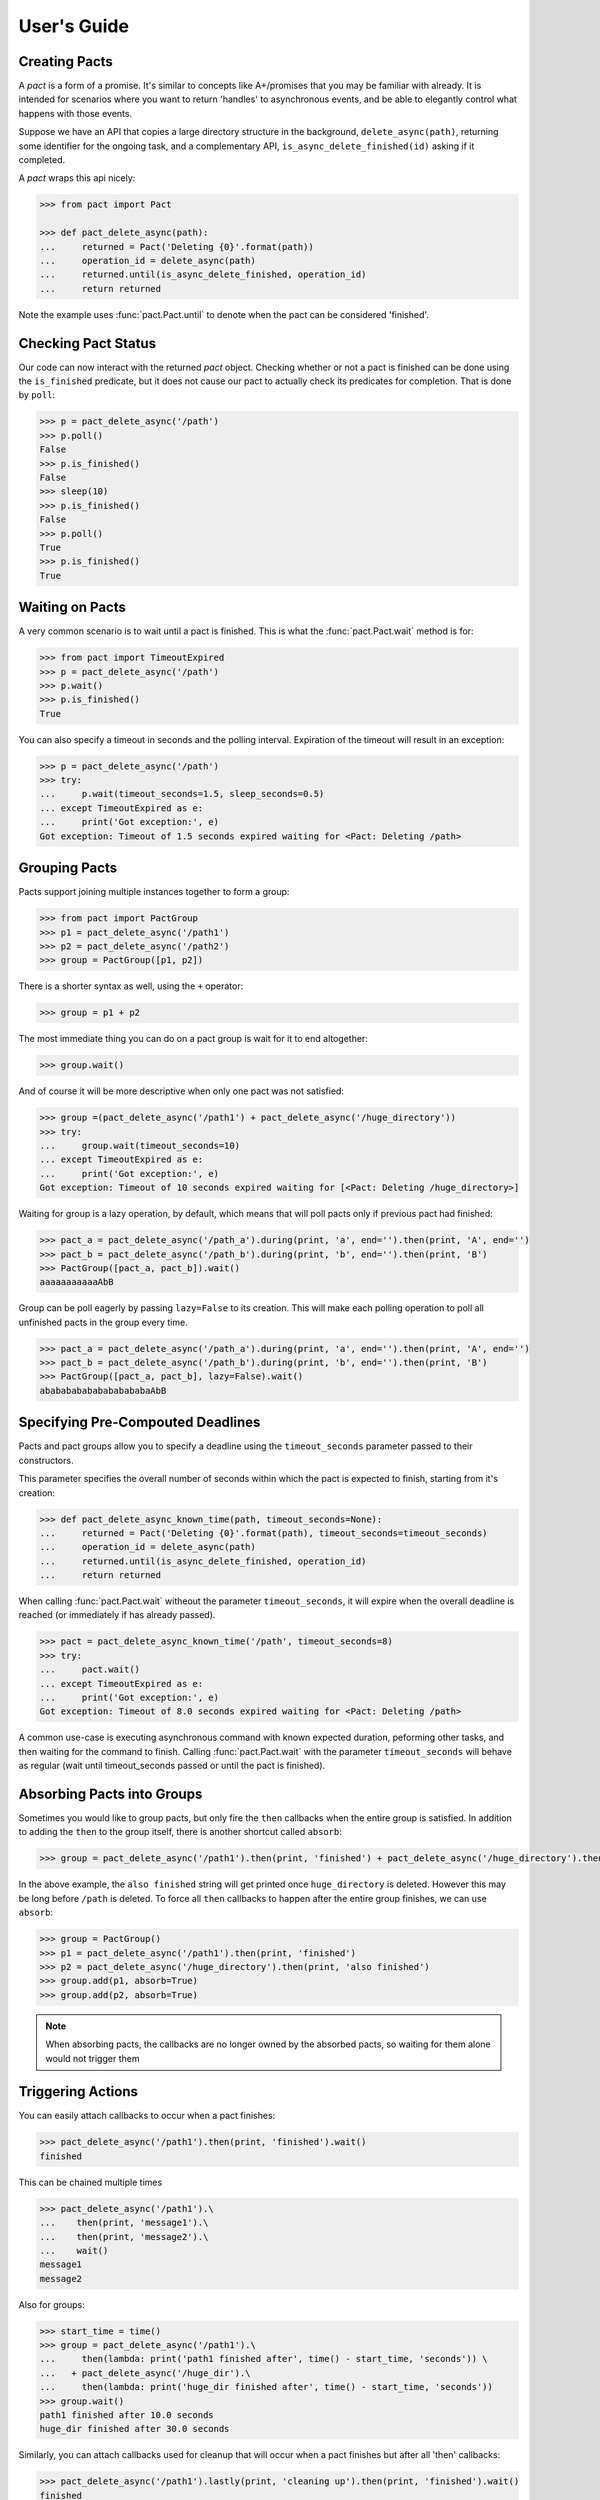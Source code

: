 .. _user_guide:

User's Guide
============

Creating Pacts
--------------

A *pact* is a form of a promise. It's similar to concepts like A+/promises that you may be familiar with already. It is intended for scenarios where you want to return 'handles' to asynchronous events, and be able to elegantly control what happens with those events.

Suppose we have an API that copies a large directory structure in the background, ``delete_async(path)``, returning some identifier for the ongoing task, and a complementary API, ``is_async_delete_finished(id)`` asking if it completed.

A *pact* wraps this api nicely:

.. code-block:: python

		>>> from pact import Pact

		>>> def pact_delete_async(path):
		...     returned = Pact('Deleting {0}'.format(path))
		...     operation_id = delete_async(path)
		...     returned.until(is_async_delete_finished, operation_id)
		...     return returned


Note the example uses :func:`pact.Pact.until` to denote when the pact can be considered 'finished'.

Checking Pact Status
--------------------

Our code can now interact with the returned *pact* object. Checking whether or not a pact is finished can be done using the ``is_finished`` predicate, but it does not cause our pact to actually check its predicates for completion. That is done by ``poll``:

.. code-block:: python

		>>> p = pact_delete_async('/path')
		>>> p.poll()
		False
		>>> p.is_finished()
		False
		>>> sleep(10)
		>>> p.is_finished()
		False
		>>> p.poll()
		True
		>>> p.is_finished()
		True

Waiting on Pacts
----------------

A very common scenario is to wait until a pact is finished. This is what the :func:`pact.Pact.wait` method is for:

.. code-block:: python

		>>> from pact import TimeoutExpired
		>>> p = pact_delete_async('/path')
		>>> p.wait()
		>>> p.is_finished()
		True

You can also specify a timeout in seconds and the polling interval. Expiration of the timeout will result in an exception:

.. code-block:: python

		>>> p = pact_delete_async('/path')
		>>> try:
		...     p.wait(timeout_seconds=1.5, sleep_seconds=0.5)
		... except TimeoutExpired as e:
		...     print('Got exception:', e)
		Got exception: Timeout of 1.5 seconds expired waiting for <Pact: Deleting /path>

Grouping Pacts
--------------

Pacts support joining multiple instances together to form a group:

.. code-block:: python

		>>> from pact import PactGroup
		>>> p1 = pact_delete_async('/path1')
		>>> p2 = pact_delete_async('/path2')
		>>> group = PactGroup([p1, p2])

There is a shorter syntax as well, using the ``+`` operator:

.. code-block:: python

		>>> group = p1 + p2

The most immediate thing you can do on a pact group is wait for it to end altogether:

.. code-block:: python

		>>> group.wait()

And of course it will be more descriptive when only one pact was not satisfied:

.. code-block:: python

		>>> group =(pact_delete_async('/path1') + pact_delete_async('/huge_directory'))
		>>> try:
		...     group.wait(timeout_seconds=10)
		... except TimeoutExpired as e:
		...     print('Got exception:', e)
		Got exception: Timeout of 10 seconds expired waiting for [<Pact: Deleting /huge_directory>]

Waiting for group is a lazy operation, by default, which means that will poll pacts only if previous pact had finished:

.. code-block:: python

       >>> pact_a = pact_delete_async('/path_a').during(print, 'a', end='').then(print, 'A', end='')
       >>> pact_b = pact_delete_async('/path_b').during(print, 'b', end='').then(print, 'B')
       >>> PactGroup([pact_a, pact_b]).wait()
       aaaaaaaaaaaAbB

Group can be poll eagerly by passing ``lazy=False`` to its creation. This will make each polling operation to poll all unfinished pacts in the group every time.

.. code-block:: python

       >>> pact_a = pact_delete_async('/path_a').during(print, 'a', end='').then(print, 'A', end='')
       >>> pact_b = pact_delete_async('/path_b').during(print, 'b', end='').then(print, 'B')
       >>> PactGroup([pact_a, pact_b], lazy=False).wait()
       ababababababababababaAbB


Specifying Pre-Compouted Deadlines
----------------------------------

Pacts and pact groups allow you to specify a deadline using the ``timeout_seconds`` parameter passed to their constructors.

This parameter specifies the overall number of seconds within which the pact is expected to finish, starting from it's creation:


.. code-block:: python

		>>> def pact_delete_async_known_time(path, timeout_seconds=None):
		...     returned = Pact('Deleting {0}'.format(path), timeout_seconds=timeout_seconds)
		...     operation_id = delete_async(path)
		...     returned.until(is_async_delete_finished, operation_id)
		...     return returned

When calling :func:`pact.Pact.wait` witheout the parameter ``timeout_seconds``, it will expire when the overall deadline is reached (or immediately if has already passed).

.. code-block:: python

			 >>> pact = pact_delete_async_known_time('/path', timeout_seconds=8)
			 >>> try:
			 ...     pact.wait()
			 ... except TimeoutExpired as e:
			 ...     print('Got exception:', e)
			 Got exception: Timeout of 8.0 seconds expired waiting for <Pact: Deleting /path>

A common use-case is executing asynchronous command with known expected duration, peforming other tasks, and then waiting for the command to finish.
Calling :func:`pact.Pact.wait` with the parameter ``timeout_seconds`` will behave as regular (wait until timeout_seconds passed or until the pact is finished).

Absorbing Pacts into Groups
---------------------------

Sometimes you would like to group pacts, but only fire the ``then`` callbacks when the entire group is satisfied. In addition to adding the ``then`` to the group itself, there is another shortcut called ``absorb``:

.. code-block:: python

       >>> group = pact_delete_async('/path1').then(print, 'finished') + pact_delete_async('/huge_directory').then(print, 'also finished')

In the above example, the ``also finished`` string will get printed once ``huge_directory`` is deleted. However this may be long before ``/path`` is deleted. To force all ``then`` callbacks to happen after the entire group finishes, we can use ``absorb``:

.. code-block:: python

       >>> group = PactGroup()
       >>> p1 = pact_delete_async('/path1').then(print, 'finished')
       >>> p2 = pact_delete_async('/huge_directory').then(print, 'also finished')
       >>> group.add(p1, absorb=True)
       >>> group.add(p2, absorb=True)

.. note:: When absorbing pacts, the callbacks are no longer owned by the absorbed pacts, so waiting for them alone would not trigger them


Triggering Actions
------------------

You can easily attach callbacks to occur when a pact finishes:

.. code-block:: python

       >>> pact_delete_async('/path1').then(print, 'finished').wait()
       finished

This can be chained multiple times

.. code-block:: python

       >>> pact_delete_async('/path1').\
       ...    then(print, 'message1').\
       ...    then(print, 'message2').\
       ...    wait()
       message1
       message2

Also for groups:

.. code-block:: python

       >>> start_time = time()
       >>> group = pact_delete_async('/path1').\
       ...     then(lambda: print('path1 finished after', time() - start_time, 'seconds')) \
       ...   + pact_delete_async('/huge_dir').\
       ...     then(lambda: print('huge_dir finished after', time() - start_time, 'seconds'))
       >>> group.wait()
       path1 finished after 10.0 seconds
       huge_dir finished after 30.0 seconds

Similarly, you can attach callbacks used for cleanup that will occur when a pact finishes but after all 'then' callbacks:

.. code-block:: python

       >>> pact_delete_async('/path1').lastly(print, 'cleaning up').then(print, 'finished').wait()
       finished
       cleaning up

Lastly callbacks can be chained or added to groups just like normal 'then' callbacks.

Triggering Actions During a Wait
--------------------------------

You can specify a callback to be called while the wait is ongoing, using :func:`pact.Pact.during`:

.. code-block:: python

       >>> pact_delete_async('/path').during(print, '~', end='').then(print, 'Done!').wait()
       ~~~~~~~~~~~Done!

Triggering Actions on Timeout
-----------------------------

Using the :func:`pact.Pact.on_timeout` method, you can add additional callbacks to be called when a timeout is encountered:

.. code-block:: python

       >>> pact_delete_async('/path').on_timeout(print, 'bummer').on_timeout(print, 'so what now?').wait()
